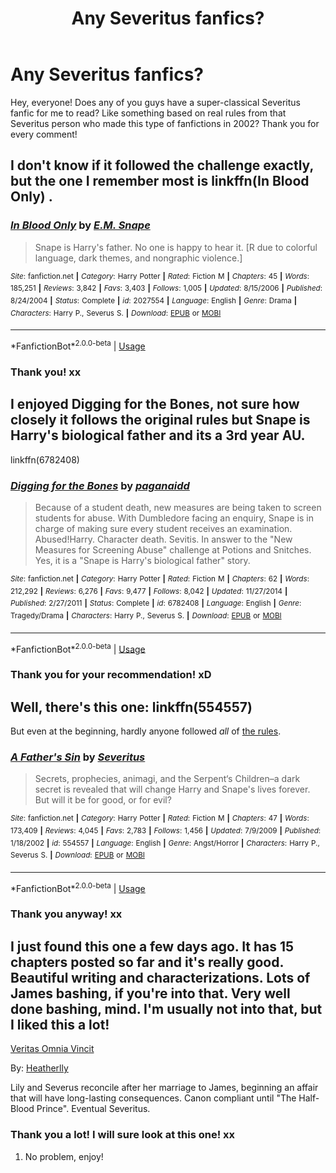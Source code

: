 #+TITLE: Any Severitus fanfics?

* Any Severitus fanfics?
:PROPERTIES:
:Author: beniciodelgulag
:Score: 5
:DateUnix: 1548088186.0
:DateShort: 2019-Jan-21
:END:
Hey, everyone! Does any of you guys have a super-classical Severitus fanfic for me to read? Like something based on real rules from that Severitus person who made this type of fanfictions in 2002? Thank you for every comment!


** I don't know if it followed the challenge exactly, but the one I remember most is linkffn(In Blood Only) .
:PROPERTIES:
:Author: pointysparkles
:Score: 3
:DateUnix: 1548095059.0
:DateShort: 2019-Jan-21
:END:

*** [[https://www.fanfiction.net/s/2027554/1/][*/In Blood Only/*]] by [[https://www.fanfiction.net/u/654225/E-M-Snape][/E.M. Snape/]]

#+begin_quote
  Snape is Harry's father. No one is happy to hear it. [R due to colorful language, dark themes, and nongraphic violence.]
#+end_quote

^{/Site/:} ^{fanfiction.net} ^{*|*} ^{/Category/:} ^{Harry} ^{Potter} ^{*|*} ^{/Rated/:} ^{Fiction} ^{M} ^{*|*} ^{/Chapters/:} ^{45} ^{*|*} ^{/Words/:} ^{185,251} ^{*|*} ^{/Reviews/:} ^{3,842} ^{*|*} ^{/Favs/:} ^{3,403} ^{*|*} ^{/Follows/:} ^{1,005} ^{*|*} ^{/Updated/:} ^{8/15/2006} ^{*|*} ^{/Published/:} ^{8/24/2004} ^{*|*} ^{/Status/:} ^{Complete} ^{*|*} ^{/id/:} ^{2027554} ^{*|*} ^{/Language/:} ^{English} ^{*|*} ^{/Genre/:} ^{Drama} ^{*|*} ^{/Characters/:} ^{Harry} ^{P.,} ^{Severus} ^{S.} ^{*|*} ^{/Download/:} ^{[[http://www.ff2ebook.com/old/ffn-bot/index.php?id=2027554&source=ff&filetype=epub][EPUB]]} ^{or} ^{[[http://www.ff2ebook.com/old/ffn-bot/index.php?id=2027554&source=ff&filetype=mobi][MOBI]]}

--------------

*FanfictionBot*^{2.0.0-beta} | [[https://github.com/tusing/reddit-ffn-bot/wiki/Usage][Usage]]
:PROPERTIES:
:Author: FanfictionBot
:Score: 3
:DateUnix: 1548095073.0
:DateShort: 2019-Jan-21
:END:


*** Thank you! xx
:PROPERTIES:
:Author: beniciodelgulag
:Score: 2
:DateUnix: 1548095564.0
:DateShort: 2019-Jan-21
:END:


** I enjoyed Digging for the Bones, not sure how closely it follows the original rules but Snape is Harry's biological father and its a 3rd year AU.

linkffn(6782408)
:PROPERTIES:
:Author: ChrysosAurum
:Score: 3
:DateUnix: 1548162610.0
:DateShort: 2019-Jan-22
:END:

*** [[https://www.fanfiction.net/s/6782408/1/][*/Digging for the Bones/*]] by [[https://www.fanfiction.net/u/1930591/paganaidd][/paganaidd/]]

#+begin_quote
  Because of a student death, new measures are being taken to screen students for abuse. With Dumbledore facing an enquiry, Snape is in charge of making sure every student receives an examination. Abused!Harry. Character death. Sevitis. In answer to the "New Measures for Screening Abuse" challenge at Potions and Snitches. Yes, it is a "Snape is Harry's biological father" story.
#+end_quote

^{/Site/:} ^{fanfiction.net} ^{*|*} ^{/Category/:} ^{Harry} ^{Potter} ^{*|*} ^{/Rated/:} ^{Fiction} ^{M} ^{*|*} ^{/Chapters/:} ^{62} ^{*|*} ^{/Words/:} ^{212,292} ^{*|*} ^{/Reviews/:} ^{6,276} ^{*|*} ^{/Favs/:} ^{9,477} ^{*|*} ^{/Follows/:} ^{8,042} ^{*|*} ^{/Updated/:} ^{11/27/2014} ^{*|*} ^{/Published/:} ^{2/27/2011} ^{*|*} ^{/Status/:} ^{Complete} ^{*|*} ^{/id/:} ^{6782408} ^{*|*} ^{/Language/:} ^{English} ^{*|*} ^{/Genre/:} ^{Tragedy/Drama} ^{*|*} ^{/Characters/:} ^{Harry} ^{P.,} ^{Severus} ^{S.} ^{*|*} ^{/Download/:} ^{[[http://www.ff2ebook.com/old/ffn-bot/index.php?id=6782408&source=ff&filetype=epub][EPUB]]} ^{or} ^{[[http://www.ff2ebook.com/old/ffn-bot/index.php?id=6782408&source=ff&filetype=mobi][MOBI]]}

--------------

*FanfictionBot*^{2.0.0-beta} | [[https://github.com/tusing/reddit-ffn-bot/wiki/Usage][Usage]]
:PROPERTIES:
:Author: FanfictionBot
:Score: 2
:DateUnix: 1548162617.0
:DateShort: 2019-Jan-22
:END:


*** Thank you for your recommendation! xD
:PROPERTIES:
:Author: beniciodelgulag
:Score: 2
:DateUnix: 1548162867.0
:DateShort: 2019-Jan-22
:END:


** Well, there's this one: linkffn(554557)

But even at the beginning, hardly anyone followed /all/ of [[https://fanlore.org/wiki/Severitus_Challenge][the rules]].
:PROPERTIES:
:Author: pointysparkles
:Score: 2
:DateUnix: 1548094267.0
:DateShort: 2019-Jan-21
:END:

*** [[https://www.fanfiction.net/s/554557/1/][*/A Father's Sin/*]] by [[https://www.fanfiction.net/u/123967/Severitus][/Severitus/]]

#+begin_quote
  Secrets, prophecies, animagi, and the Serpent‘s Children--a dark secret is revealed that will change Harry and Snape's lives forever. But will it be for good, or for evil?
#+end_quote

^{/Site/:} ^{fanfiction.net} ^{*|*} ^{/Category/:} ^{Harry} ^{Potter} ^{*|*} ^{/Rated/:} ^{Fiction} ^{M} ^{*|*} ^{/Chapters/:} ^{47} ^{*|*} ^{/Words/:} ^{173,409} ^{*|*} ^{/Reviews/:} ^{4,045} ^{*|*} ^{/Favs/:} ^{2,783} ^{*|*} ^{/Follows/:} ^{1,456} ^{*|*} ^{/Updated/:} ^{7/9/2009} ^{*|*} ^{/Published/:} ^{1/18/2002} ^{*|*} ^{/id/:} ^{554557} ^{*|*} ^{/Language/:} ^{English} ^{*|*} ^{/Genre/:} ^{Angst/Horror} ^{*|*} ^{/Characters/:} ^{Harry} ^{P.,} ^{Severus} ^{S.} ^{*|*} ^{/Download/:} ^{[[http://www.ff2ebook.com/old/ffn-bot/index.php?id=554557&source=ff&filetype=epub][EPUB]]} ^{or} ^{[[http://www.ff2ebook.com/old/ffn-bot/index.php?id=554557&source=ff&filetype=mobi][MOBI]]}

--------------

*FanfictionBot*^{2.0.0-beta} | [[https://github.com/tusing/reddit-ffn-bot/wiki/Usage][Usage]]
:PROPERTIES:
:Author: FanfictionBot
:Score: 3
:DateUnix: 1548094276.0
:DateShort: 2019-Jan-21
:END:


*** Thank you anyway! xx
:PROPERTIES:
:Author: beniciodelgulag
:Score: 2
:DateUnix: 1548095606.0
:DateShort: 2019-Jan-21
:END:


** I just found this one a few days ago. It has 15 chapters posted so far and it's really good. Beautiful writing and characterizations. Lots of James bashing, if you're into that. Very well done bashing, mind. I'm usually not into that, but I liked this a lot!

[[https://www.fanfiction.net/s/12437451/1/][Veritas Omnia Vincit]]

By: [[https://www.fanfiction.net/u/555858/Heatherlly][Heatherlly]]

Lily and Severus reconcile after her marriage to James, beginning an affair that will have long-lasting consequences. Canon compliant until "The Half-Blood Prince". Eventual Severitus.
:PROPERTIES:
:Author: jade_eyed_angel
:Score: 2
:DateUnix: 1548287056.0
:DateShort: 2019-Jan-24
:END:

*** Thank you a lot! I will sure look at this one! xx
:PROPERTIES:
:Author: beniciodelgulag
:Score: 1
:DateUnix: 1548303938.0
:DateShort: 2019-Jan-24
:END:

**** No problem, enjoy!
:PROPERTIES:
:Author: jade_eyed_angel
:Score: 2
:DateUnix: 1548309108.0
:DateShort: 2019-Jan-24
:END:
